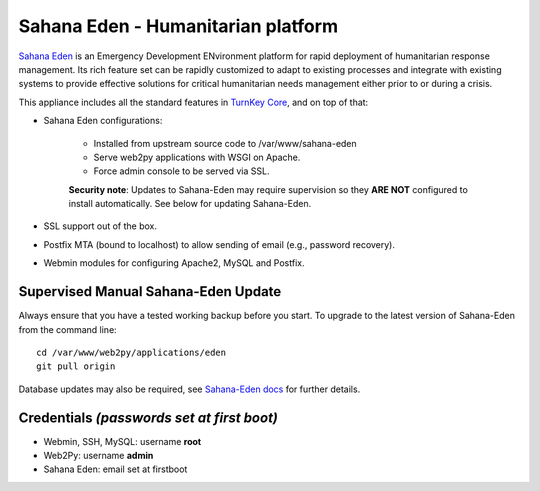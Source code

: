 Sahana Eden - Humanitarian platform
===================================

`Sahana Eden`_ is an Emergency Development ENvironment platform for
rapid deployment of humanitarian response management. Its rich feature
set can be rapidly customized to adapt to existing processes and
integrate with existing systems to provide effective solutions for
critical humanitarian needs management either prior to or during a
crisis.

This appliance includes all the standard features in `TurnKey Core`_,
and on top of that:

- Sahana Eden configurations:
   
   - Installed from upstream source code to /var/www/sahana-eden
   - Serve web2py applications with WSGI on Apache.
   - Force admin console to be served via SSL.

   **Security note**: Updates to Sahana-Eden may require supervision so
   they **ARE NOT** configured to install automatically. See below for
   updating Sahana-Eden.

- SSL support out of the box.
- Postfix MTA (bound to localhost) to allow sending of email (e.g.,
  password recovery).
- Webmin modules for configuring Apache2, MySQL and Postfix.

Supervised Manual Sahana-Eden Update
------------------------------------

Always ensure that you have a tested working backup before you start.
To upgrade to the latest version of Sahana-Eden from the command line::

    cd /var/www/web2py/applications/eden
    git pull origin

Database updates may also be required, see `Sahana-Eden docs`_ for 
further details.

Credentials *(passwords set at first boot)*
-------------------------------------------

-  Webmin, SSH, MySQL: username **root**
-  Web2Py: username **admin**
-  Sahana Eden: email set at firstboot


.. _Sahana Eden: http://sahanafoundation.org/products/eden/
.. _TurnKey Core: https://www.turnkeylinux.org/core
.. _Sahana-Eden docs: http://eden.sahanafoundation.org/wiki/UserGuidelines/Admin/Upgrade
